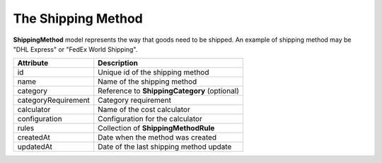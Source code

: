 The Shipping Method
===================

**ShippingMethod** model represents the way that goods need to be shipped. An example of shipping method may be "DHL Express" or "FedEx World Shipping".

+---------------------+----------------------------------------------------+
| Attribute           | Description                                        |
+=====================+====================================================+
| id                  | Unique id of the shipping method                   |
+---------------------+----------------------------------------------------+
| name                | Name of the shipping method                        |
+---------------------+----------------------------------------------------+
| category            | Reference to **ShippingCategory** (optional)       |
+---------------------+----------------------------------------------------+
| categoryRequirement | Category requirement                               |
+---------------------+----------------------------------------------------+
| calculator          | Name of the cost calculator                        |
+---------------------+----------------------------------------------------+
| configuration       | Configuration for the calculator                   |
+---------------------+----------------------------------------------------+
| rules               | Collection of **ShippingMethodRule**               |
+---------------------+----------------------------------------------------+
| createdAt           | Date when the method was created                   |
+---------------------+----------------------------------------------------+
| updatedAt           | Date of the last shipping method update            |
+---------------------+----------------------------------------------------+
